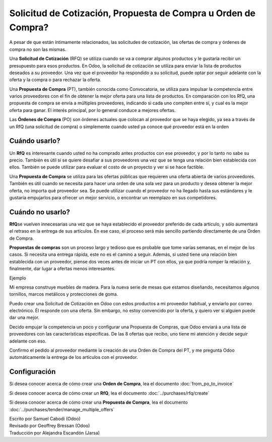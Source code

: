===============================================================
Solicitud de Cotización, Propuesta de Compra u Orden de Compra?
===============================================================

A pesar de que están íntimamente relacionados, las solicitudes de cotización, 
las ofertas de compra y órdenes de compra no son las mismas.

Una **Solicitud de Cotización** (RFQ) se utiliza cuando se va a comprar algunos 
productos y le gustaría recibir un presupuesto para esos productos. En Odoo, 
la solicitud de cotización se utiliza para enviar la lista de productos deseados 
a su proveedor. Una vez que el proveedor ha respondido a su solicitud, puede optar 
por seguir adelante con la oferta y la compra o para rechazar la oferta.

Una **Propuesta de Compra** (PT), también conocida como Convocatoria, se 
utiliza para impulsar la competencia entre varios proveedores con el fin de 
obtener la mejor oferta para una lista de productos. En comparación con los RfQ, 
una propuesta de compra se envía a múltiples proveedores, indicando si cada uno 
compiten entre sí, y cual es la mejor oferta para ganar. El interés principal, 
por lo general conduce a mejores ofertas.

Las **Órdenes de Compra** (PO) son órdenes actuales que colocan al proveedor que 
se haya elegido, ya sea a través de un RfQ (una solicitud de compra) o simplemente 
cuando usted ya conoce qué proveedor está en la orden 

Cuándo usarlo?
==============

Un **RfQ** es interesante cuando usted no ha comprado antes productos con ese 
proveedor, y por lo tanto no sabe su precio. También es útil si se quiere desafiar 
a sus proveedores una vez que se tenga una relación bien establecida con ellos. 
También se puede utilizar para evaluar el costo de un proyecto y ver si se hace factible.

Una **Propuesta de Compra** se utiliza para las ofertas públicas que requieren 
una oferta abierta de varios proveedores. También es útil cuando se necesita 
para hacer una orden de una sola vez para un producto y desea obtener la mejor 
oferta, no importa qué proveedor sea. Se puede utilizar cuando el proveedor no 
ha llegado hasta sus estándares y le gustaría empujarlos para ofrecer un mejor 
servicio, o encontrar un reemplazo en sus competidores.

Cuándo no usarlo?
=================

**RfQ**\ se vuelven innecesarias una vez que se haya establecido el proveedor 
preferido de cada artículo, y sólo aumentará el retraso en la entrega de sus 
artículos. En ese caso, el proceso será más sencillo partiendo directamente 
de una Orden de Compra.

**Propuestas de compras** son un proceso largo y tedioso que es probable que 
tome varias semanas, en el mejor de los casos. Si necesita una entrega rápida, 
este no es el camino a seguir. Además, si usted tiene una relación bien establecida 
con un proveedor, piense dos veces antes de iniciar un PT con ellos, ya que podría 
romper la relación y, finalmente, dar lugar a ofertas menos interesantes.

Ejemplo

Mi empresa construye muebles de madera. Para la nueva serie de mesas que estamos 
diseñando, necesitamos algunos tornillos, marcos metálicos y protecciones de goma.

Puedo crear una Solicitud de Cotización en Odoo con estos productos a mi proveedor 
habitual, y enviarlo por correo electrónico. Él responde con una oferta. Sin embargo, 
no estoy convencido por la oferta, y quiero ver si alguien puede dar una mejor.

Decido empujar la competencia un poco y configurar una Propuesta de Compras, que 
Odoo enviará a una lista de proveedores con las características especificas. De 
las 8 ofertas que recibo, uno tiene mi atención y decide seguir adelante con eso.

Confirmo el pedido al proveedor mediante la creación de una Orden de Compra del PT, 
y me pregunta Odoo automáticamente la entrega de los artículos con el proveedor.

Configuración
=============

Si desea conocer acerca de cómo crear una **Orden de Compra**, lea el 
documento :doc:`from_po_to_invoice`

Si desea conocer acerca de cómo crear un **RfQ**, lea el documento :doc:`../purchases/rfq/create`

Si desea conocer acerca de cómo crear una **Propuesta de Compra**, lea el documento :doc:`../purchases/tender/manage_multiple_offers`

.. rst-class:: text-muted

| Escrito por Samuel Cabodi (Odoo)
| Revisado por Geoffrey Bressan (Odoo)
| Traducción por Alejandra Escandón (Jarsa)

